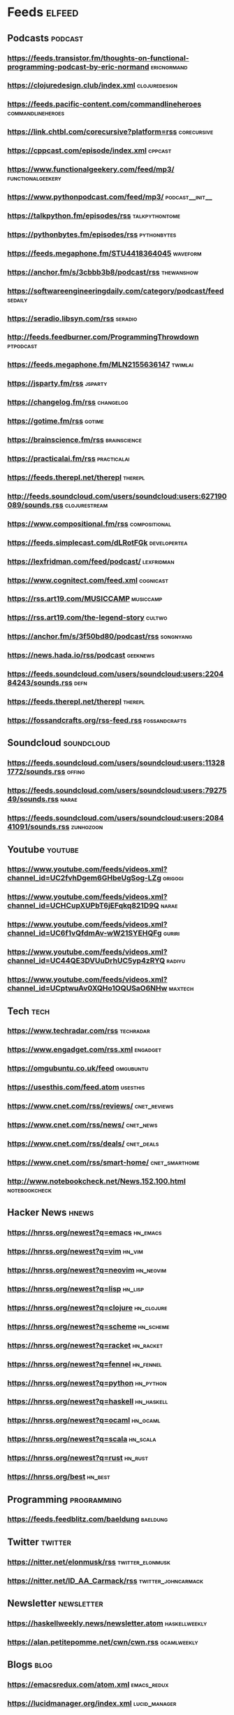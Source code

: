 * Feeds                                                              :elfeed:

** Podcasts :podcast:

*** https://feeds.transistor.fm/thoughts-on-functional-programming-podcast-by-eric-normand :ericnormand:
*** https://clojuredesign.club/index.xml :clojuredesign:
*** https://feeds.pacific-content.com/commandlineheroes :commandlineheroes:
*** https://link.chtbl.com/corecursive?platform=rss :corecursive:
*** https://cppcast.com/episode/index.xml :cppcast:
*** https://www.functionalgeekery.com/feed/mp3/ :functionalgeekery:
*** https://www.pythonpodcast.com/feed/mp3/                 :podcast__init__:
*** https://talkpython.fm/episodes/rss :talkpythontome:
*** https://pythonbytes.fm/episodes/rss :pythonbytes:
*** https://feeds.megaphone.fm/STU4418364045 :waveform:
*** https://anchor.fm/s/3cbbb3b8/podcast/rss :thewanshow:
*** https://softwareengineeringdaily.com/category/podcast/feed :sedaily:
*** https://seradio.libsyn.com/rss :seradio:
*** http://feeds.feedburner.com/ProgrammingThrowdown :ptpodcast:
*** https://feeds.megaphone.fm/MLN2155636147 :twimlai:
*** https://jsparty.fm/rss :jsparty:
*** https://changelog.fm/rss :changelog:
*** https://gotime.fm/rss :gotime:
*** https://brainscience.fm/rss :brainscience:
*** https://practicalai.fm/rss :practicalai:
*** https://feeds.therepl.net/therepl :therepl:
*** http://feeds.soundcloud.com/users/soundcloud:users:627190089/sounds.rss :clojurestream:
*** https://www.compositional.fm/rss :compositional:
*** https://feeds.simplecast.com/dLRotFGk :developertea:
*** https://lexfridman.com/feed/podcast/ :lexfridman:
*** https://www.cognitect.com/feed.xml :cognicast:
*** https://rss.art19.com/MUSICCAMP :musiccamp:
*** https://rss.art19.com/the-legend-story :cultwo:
*** https://anchor.fm/s/3f50bd80/podcast/rss :songnyang:
*** https://news.hada.io/rss/podcast :geeknews:
*** https://feeds.soundcloud.com/users/soundcloud:users:220484243/sounds.rss :defn:
*** https://feeds.therepl.net/therepl :therepl:
*** https://fossandcrafts.org/rss-feed.rss :fossandcrafts:

** Soundcloud                                                   :soundcloud:

*** https://feeds.soundcloud.com/users/soundcloud:users:113281772/sounds.rss :offing:
*** https://feeds.soundcloud.com/users/soundcloud:users:7927549/sounds.rss :narae:
*** https://feeds.soundcloud.com/users/soundcloud:users:208441091/sounds.rss :zunhozoon:


** Youtube :youtube:

*** https://www.youtube.com/feeds/videos.xml?channel_id=UC2fvhDgem6GHbeUgSog-LZg :origogi:
*** https://www.youtube.com/feeds/videos.xml?channel_id=UCHCupXUPbT6jEFqkq821D9Q :narae:
*** https://www.youtube.com/feeds/videos.xml?channel_id=UC6f1vQfdmAv-wW21SYEHQFg :guriri:
*** https://www.youtube.com/feeds/videos.xml?channel_id=UC44QE3DVUuDrhUC5yp4zRYQ :radiyu:
*** https://www.youtube.com/feeds/videos.xml?channel_id=UCptwuAv0XQHo1OQUSaO6NHw :maxtech:

** Tech :tech:

*** https://www.techradar.com/rss :techradar:
*** https://www.engadget.com/rss.xml :engadget:
*** https://omgubuntu.co.uk/feed :omgubuntu:
*** https://usesthis.com/feed.atom :usesthis:
*** https://www.cnet.com/rss/reviews/                          :cnet_reviews:
*** https://www.cnet.com/rss/news/ :cnet_news:
*** https://www.cnet.com/rss/deals/ :cnet_deals:
*** https://www.cnet.com/rss/smart-home/ :cnet_smarthome:
*** http://www.notebookcheck.net/News.152.100.html :notebookcheck:

** Hacker News :hnews:

*** https://hnrss.org/newest?q=emacs                               :hn_emacs:
*** https://hnrss.org/newest?q=vim                                   :hn_vim:
*** https://hnrss.org/newest?q=neovim                             :hn_neovim:
*** https://hnrss.org/newest?q=lisp                                 :hn_lisp:
*** https://hnrss.org/newest?q=clojure                           :hn_clojure:
*** https://hnrss.org/newest?q=scheme                             :hn_scheme:
*** https://hnrss.org/newest?q=racket                             :hn_racket:
*** https://hnrss.org/newest?q=fennel                             :hn_fennel:
*** https://hnrss.org/newest?q=python                             :hn_python:
*** https://hnrss.org/newest?q=haskell                           :hn_haskell:
*** https://hnrss.org/newest?q=ocaml                             :hn_ocaml:
*** https://hnrss.org/newest?q=scala                               :hn_scala:
*** https://hnrss.org/newest?q=rust                               :hn_rust:
*** https://hnrss.org/best                                          :hn_best:

** Programming                                                 :programming:

*** https://feeds.feedblitz.com/baeldung                                                               :baeldung:

** Twitter :twitter:

*** https://nitter.net/elonmusk/rss :twitter_elonmusk:
*** https://nitter.net/ID_AA_Carmack/rss :twitter_johncarmack:

** Newsletter :newsletter:

*** https://haskellweekly.news/newsletter.atom :haskellweekly:
*** https://alan.petitepomme.net/cwn/cwn.rss :ocamlweekly:

** Blogs :blog:

*** https://emacsredux.com/atom.xml                             :emacs_redux:
*** https://lucidmanager.org/index.xml                        :lucid_manager:
*** https://protesilaos.com/feeds/                              :protesilaos:
*** https://blog.michielborkent.nl/atom.xml                        :borkdude:
*** https://irreal.org/blog/?feed=rss2                               :irreal:
*** https://ag91.github.io/rss.xml                      :whereparallelscross:
*** https://corfield.org/atom.xml                              :seancorfield:
*** http://cachestocaches.com/feed                           :cachestocaches:
*** https://twobithistory.org/feed.xml                        :twobithistory:
*** http://www.aaronsw.com/2002/feeds/pgessays.rss               :paulgraham:
*** https://www.dotkam.com/feed/                                   :tolitius:
*** https://johngrib.github.io/feed.xml                            :johngrib:
*** https://jdhao.github.io/index.xml                                 :jdhao:
***  http://tonsky.me/blog/atom.xml                                  :tonsky:
*** https://dragan.rocks/feed.xml                                    :dragan:
*** https://www.murilopereira.com/index.xml                        :mpereira:
*** http://lisp-univ-etc.blogspot.com/feeds/posts/default/-/en     :lispuniv:
